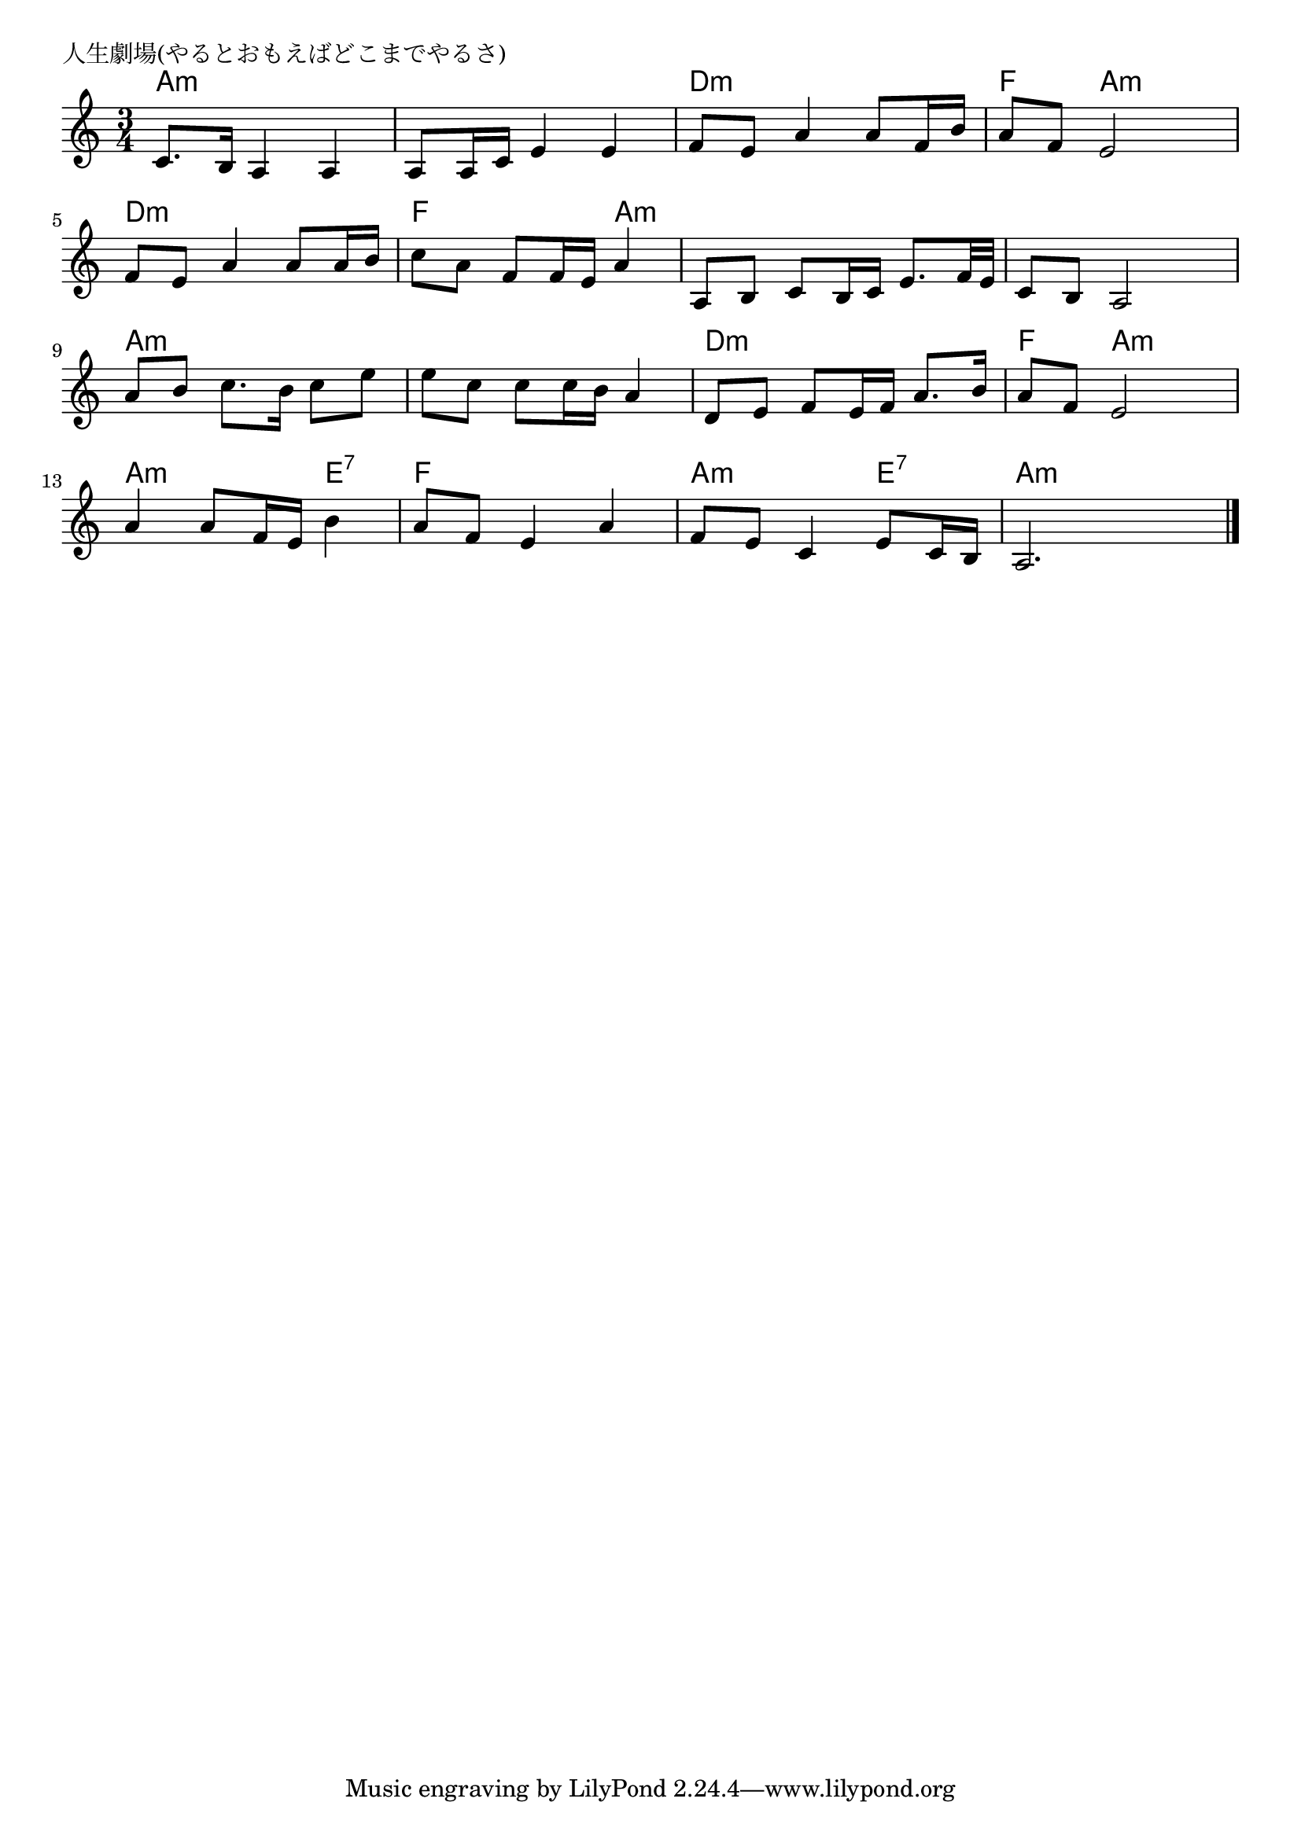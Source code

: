 \version "2.18.2"

% 人生劇場(やるとおもえばどこまでやるさ)
% \index{じんせい@人生劇場(やるとおもえばどこまでやるさ)}

\header {
piece = "人生劇場(やるとおもえばどこまでやるさ)"
}

melody =
\relative c' {
\key c \major
\time 3/4
\set Score.tempoHideNote = ##t
\tempo 4=80
\numericTimeSignature

c8.b16 a4 a |
a8 a16 c e4 e |
f8 e a4 a8 f16 b |
a8 f e2 |
\break
f8 e a4 a8 a16 b |
c8 a f f16 e a4 |
a,8 b c b16 c e 8. f32 e |
c8 b a2 |
\break
a'8 b c 8. b16 c8 e |
e c c c16 b a 4 |
d,8 e f e16 f a8. b16 |
a8 f e2 |
\break
a4 a8 f16 e b'4 |
a8 f e4 a |
f 8 e c4 e8 c16 b |
a2.



\bar "|."
}
\score {
<<
\chords {
\set noChordSymbol = ""
\set chordChanges=##t
%
a4:m a:m a:m a:m a:m a:m d:m d:m d:m f a:m a:m 
d:m d:m d:m f f a:m a:m a:m a:m a:m a:m a:m
a:m a:m a:m a:m a:m a:m d:m d:m d:m f a:m a:m
a:m a:m e:7 f f f a:m a:m e:7 a:m a:m a:m

}
\new Staff {\melody}
>>
\layout {
line-width = #190
indent = 0\mm
}
\midi {}
}